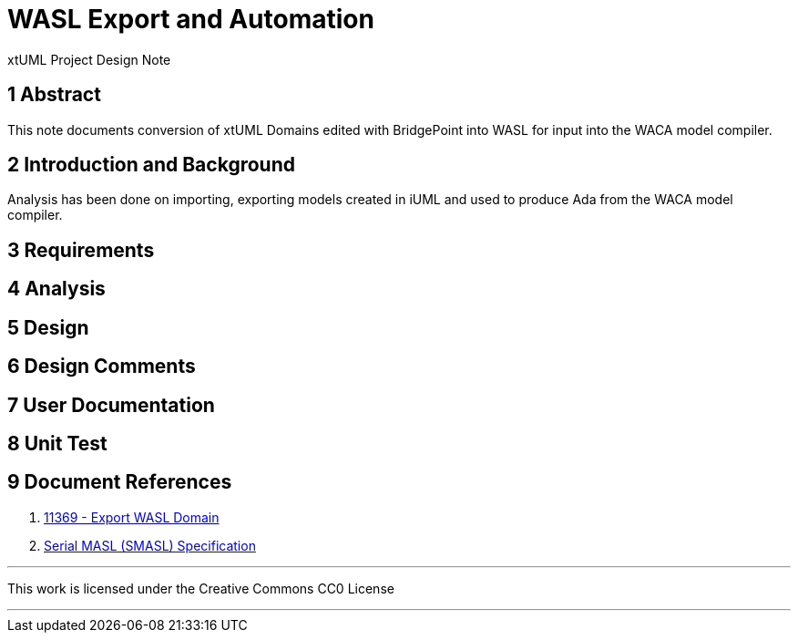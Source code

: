 = WASL Export and Automation

xtUML Project Design Note

== 1 Abstract

This note documents conversion of xtUML Domains edited with BridgePoint
into WASL for input into the WACA model compiler.

== 2 Introduction and Background

Analysis has been done on importing, exporting models created in iUML and
used to produce Ada from the WACA model compiler.

== 3 Requirements

== 4 Analysis

== 5 Design

== 6 Design Comments

== 7 User Documentation

== 8 Unit Test

== 9 Document References

. [[dr-1]] https://support.onefact.net/issues/11369[11369 - Export WASL Domain]
. [[dr-2]] link:11444_wasl_ant.md[Serial MASL (SMASL) Specification]

---

This work is licensed under the Creative Commons CC0 License

---

